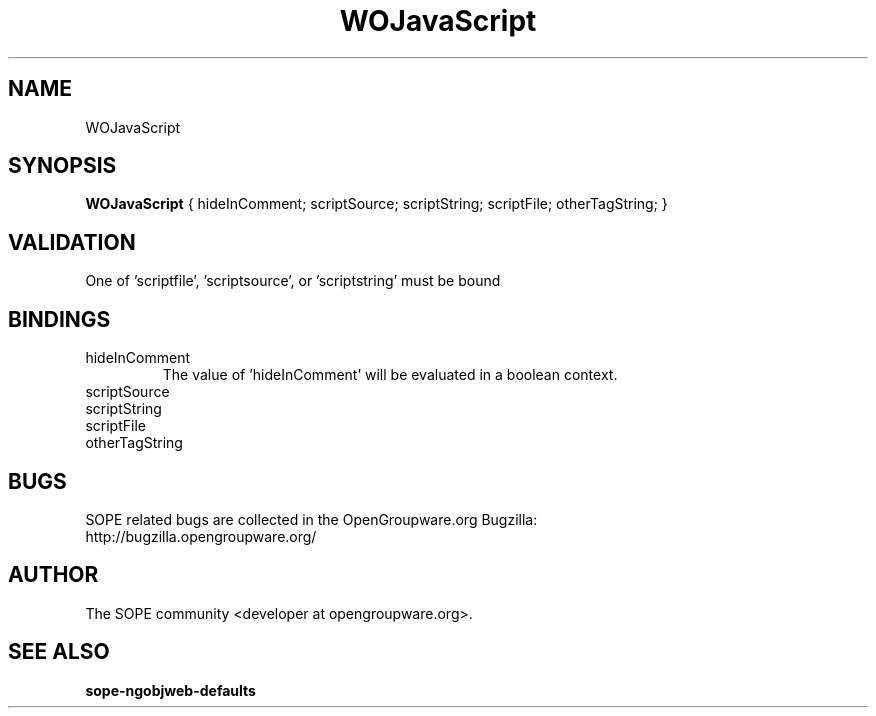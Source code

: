 .TH WOJavaScript 3 "June 2006" "SOPE" "SOPE Dynamic Element Reference"
.\" DO NOT EDIT: this file got autogenerated using woapi2man from:
.\"   ../DynamicElements/WOJavaScript.api
.\" 
.\" Copyright (C) 2006 SKYRIX Software AG. All rights reserved.
.\" ====================================================================
.\"
.\" Copyright (C) 2006 SKYRIX Software AG. All rights reserved.
.\"
.\" Check the COPYING file for further information.
.\"
.\" Created with the help of:
.\"   http://www.schweikhardt.net/man_page_howto.html
.\"

.SH NAME
WOJavaScript

.SH SYNOPSIS
.B WOJavaScript
{ hideInComment;  scriptSource;  scriptString;  scriptFile;  otherTagString; }

.SH VALIDATION
One of 'scriptfile', 'scriptsource', or 'scriptstring' must be bound

.SH BINDINGS
.IP hideInComment
The value of 'hideInComment' will be evaluated in a boolean context.
.IP scriptSource
.IP scriptString
.IP scriptFile
.IP otherTagString

.SH BUGS
SOPE related bugs are collected in the OpenGroupware.org Bugzilla:
  http://bugzilla.opengroupware.org/

.SH AUTHOR
The SOPE community <developer at opengroupware.org>.

.SH SEE ALSO
.BR sope-ngobjweb-defaults

